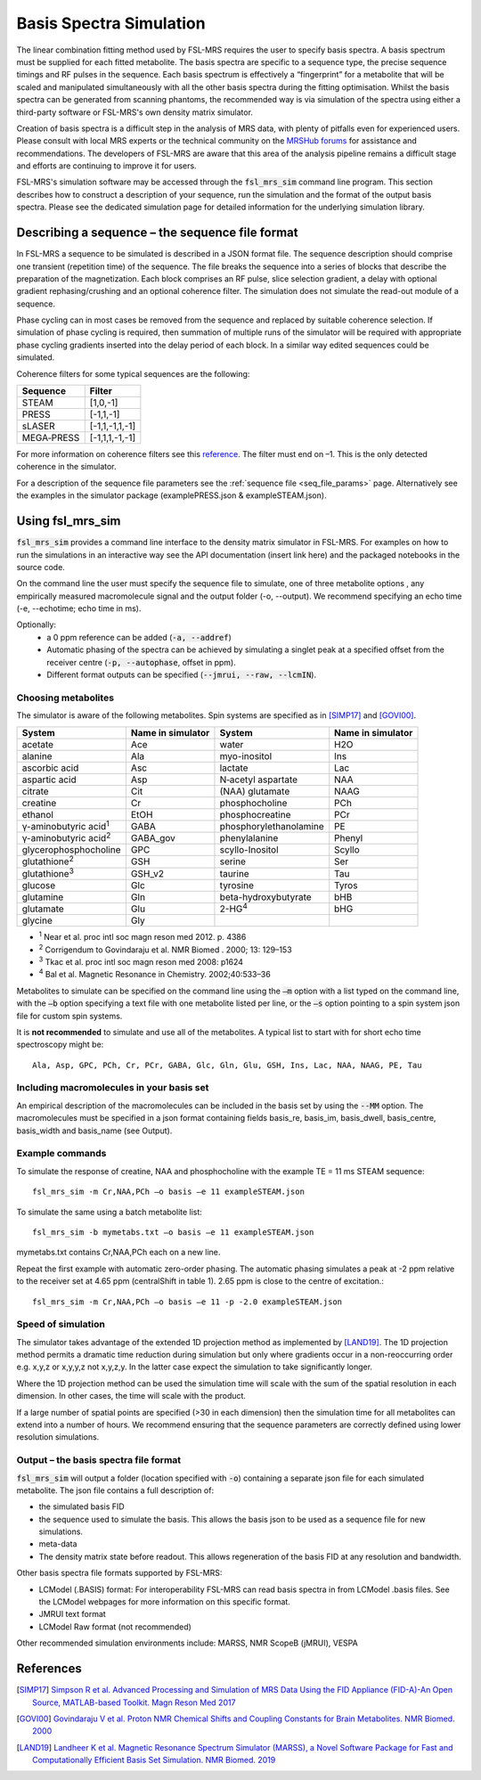 .. _simulation:

Basis Spectra Simulation
========================
The linear combination fitting method used by FSL-MRS requires the user to specify basis spectra. A basis spectrum must be supplied for each fitted metabolite. The basis spectra are specific to a sequence type, the precise sequence timings and RF pulses in the sequence. Each basis spectrum is effectively a “fingerprint” for a metabolite that will be scaled and manipulated simultaneously with all the other basis spectra during the fitting optimisation. Whilst the basis spectra can be generated from scanning phantoms, the recommended way is via simulation of the spectra using either a third-party software or FSL-MRS's own density matrix simulator. 

Creation of basis spectra is a difficult step in the analysis of MRS data, with plenty of pitfalls even for experienced users. Please consult with local MRS experts or the technical community on the `MRSHub forums <https://forum.mrshub.org/>`_ for assistance and recommendations. The developers of FSL-MRS are aware that this area of the analysis pipeline remains a difficult stage and efforts are continuing to improve it for users.

FSL-MRS's simulation software may be accessed through the :code:`fsl_mrs_sim` command line program. This section describes how to construct a description of your sequence, run the simulation and the format of the output basis spectra. Please see the dedicated simulation page for detailed information for the underlying simulation library. 

Describing a sequence – the sequence file format 
------------------------------------------------

In FSL-MRS a sequence to be simulated is described in a JSON format file. The sequence description should comprise one transient (repetition time) of the sequence. The file breaks the sequence into a series of blocks that describe the preparation of the magnetization. Each block comprises an RF pulse, slice selection gradient, a delay with optional gradient rephasing/crushing and an optional coherence filter. The simulation does not simulate the read-out module of a sequence.

Phase cycling can in most cases be removed from the sequence and replaced by suitable coherence selection. If simulation of phase cycling is required, then summation of multiple runs of the simulator will be required with appropriate phase cycling gradients inserted into the delay period of each block. In a similar way edited sequences could be simulated. 

Coherence filters for some typical sequences are the following:  

========== ===============
Sequence    Filter 
========== ===============
STEAM      [1,0,-1] 
PRESS      [-1,1,-1] 
sLASER     [-1,1,-1,1,-1] 
MEGA‐PRESS [-1,1,1,-1,-1] 
========== ===============

For more information on coherence filters see this `reference <https://www.ncbi.nlm.nih.gov/pubmed/30390346>`_. The filter must end on –1. This is the only detected coherence in the simulator. 

For a description of the sequence file parameters see the :ref:`sequence file <seq_file_params>` page. Alternatively see the examples in the simulator package (examplePRESS.json & exampleSTEAM.json).

Using fsl_mrs_sim 
-----------------

:code:`fsl_mrs_sim` provides a command line interface to the density matrix simulator in FSL-MRS. For examples on how to run the simulations in an interactive way see the API documentation (insert link here) and the packaged notebooks in the source code. 

On the command line the user must specify the sequence file to simulate, one of three metabolite options , any empirically measured macromolecule signal and the output folder (-o, --output). We recommend specifying an echo time (-e, --echotime; echo time in ms). 

Optionally: 
 - a 0 ppm reference can be added (:code:`-a, --addref`) 
 - Automatic phasing of the spectra can be achieved by simulating a singlet peak at a specified offset from the receiver centre (:code:`-p, --autophase`, offset in ppm). 
 - Different format outputs can be specified (:code:`--jmrui, --raw, --lcmIN`). 

Choosing metabolites
~~~~~~~~~~~~~~~~~~~~
The simulator is aware of the following metabolites. Spin systems are specified as in [SIMP17]_ and [GOVI00]_.  

=============================== =================== =========================== ===================
System                          Name in simulator   System                      Name in simulator 
=============================== =================== =========================== ===================
acetate                         Ace                 water                       H2O 
alanine                         Ala                 myo-inositol                Ins 
ascorbic acid                   Asc                 lactate                     Lac 
aspartic acid                   Asp                 N‐acetyl aspartate          NAA 
citrate                         Cit                 (NAA) glutamate             NAAG 
creatine                        Cr                  phosphocholine              PCh 
ethanol                         EtOH                phosphocreatine             PCr 
γ-aminobutyric acid\ :sup:`1` \ GABA                phosphorylethanolamine      PE 
γ-aminobutyric acid\ :sup:`2` \ GABA_gov            phenylalanine               Phenyl 
glycerophosphocholine           GPC                 scyllo-Inositol             Scyllo 
glutathione\ :sup:`2` \         GSH                 serine                      Ser 
glutathione\ :sup:`3` \         GSH_v2              taurine                     Tau 
glucose                         Glc                 tyrosine                    Tyros 
glutamine                       Gln                 beta-hydroxybutyrate        bHB 
glutamate                       Glu                 2-HG\ :sup:`4` \            bHG 
glycine                         Gly 
=============================== =================== =========================== ===================

- :sup:`1` Near et al. proc intl soc magn reson med 2012. p. 4386 
- :sup:`2` Corrigendum to Govindaraju et al. NMR Biomed . 2000; 13: 129–153
- :sup:`3` Tkac et al. proc intl soc magn reson med 2008: p1624 
- :sup:`4` Bal et al. Magnetic Resonance in Chemistry. 2002;40:533–36

Metabolites to simulate can be specified on the command line using the :code:`–m` option with a list typed on the command line, with the :code:`–b` option specifying a text file with one metabolite listed per line, or the :code:`–s` option pointing to a spin system json file for custom spin systems.

It is **not recommended** to simulate and use all of the metabolites. A typical list to start with for short echo time spectroscopy might be::

    Ala, Asp, GPC, PCh, Cr, PCr, GABA, Glc, Gln, Glu, GSH, Ins, Lac, NAA, NAAG, PE, Tau


.. _sim_mm:

Including macromolecules in your basis set 
~~~~~~~~~~~~~~~~~~~~~~~~~~~~~~~~~~~~~~~~~~

An empirical description of the macromolecules can be included in the basis set by using the :code:`--MM` option. The macromolecules must be specified in a json format containing fields basis_re, basis_im, basis_dwell, basis_centre, basis_width and basis_name (see Output).

Example commands 
~~~~~~~~~~~~~~~~

To simulate the response of creatine, NAA and phosphocholine with the example TE = 11 ms STEAM sequence::

    fsl_mrs_sim -m Cr,NAA,PCh –o basis –e 11 exampleSTEAM.json 

To simulate the same using a batch metabolite list:: 

    fsl_mrs_sim -b mymetabs.txt –o basis –e 11 exampleSTEAM.json 

mymetabs.txt contains Cr,NAA,PCh each on a new line. 

Repeat the first example with automatic zero-order phasing. The automatic phasing simulates a peak at -2 ppm relative to the receiver set at 4.65 ppm (centralShift in table 1). 2.65 ppm is close to the centre of excitation.::

    fsl_mrs_sim -m Cr,NAA,PCh –o basis –e 11 -p -2.0 exampleSTEAM.json 

Speed of simulation 
~~~~~~~~~~~~~~~~~~~

The simulator takes advantage of the extended 1D projection method as implemented by [LAND19]_. The 1D projection method permits a dramatic time reduction during simulation but only where gradients occur in a non-reoccurring order e.g. x,y,z or x,y,y,z not x,y,z,y. In the latter case expect the simulation to take significantly longer. 

Where the 1D projection method can be used the simulation time will scale with the sum of the spatial resolution in each dimension. In other cases, the time will scale with the product.

If a large number of spatial points are specified (>30 in each dimension) then the simulation time for all metabolites can extend into a number of hours. We recommend ensuring that the sequence parameters are correctly defined using lower resolution simulations. 

Output – the basis spectra file format
~~~~~~~~~~~~~~~~~~~~~~~~~~~~~~~~~~~~~~

:code:`fsl_mrs_sim` will output a folder (location specified with :code:`-o`) containing a separate json file for each simulated metabolite. The json file contains a full description of:

- the simulated basis FID 
- the sequence used to simulate the basis. This allows the basis json to be used as a sequence file for new simulations. 
- meta-data 
- The density matrix state before readout. This allows regeneration of the basis FID at any resolution and bandwidth. 

Other basis spectra file formats supported by FSL-MRS: 

- LCModel (.BASIS) format: For interoperability FSL-MRS can read basis spectra in from LCModel .basis files. See the LCModel webpages for more information on this specific format.  
- JMRUI text format  
- LCModel Raw format (not recommended) 

Other recommended simulation environments include: MARSS, NMR ScopeB (jMRUI), VESPA 


References
----------

.. [SIMP17] `Simpson R et al. Advanced Processing and Simulation of MRS Data Using the FID Appliance (FID-A)-An Open Source, MATLAB-based Toolkit. Magn Reson Med 2017 <https://pubmed.ncbi.nlm.nih.gov/26715192/>`_

.. [GOVI00] `Govindaraju V et al. Proton NMR Chemical Shifts and Coupling Constants for Brain Metabolites. NMR Biomed. 2000 <https://pubmed.ncbi.nlm.nih.gov/26094860/>`_

.. [LAND19] `Landheer K et al. Magnetic Resonance Spectrum Simulator (MARSS), a Novel Software Package for Fast and Computationally Efficient Basis Set Simulation. NMR Biomed. 2019  <https://pubmed.ncbi.nlm.nih.gov/31313877>`_